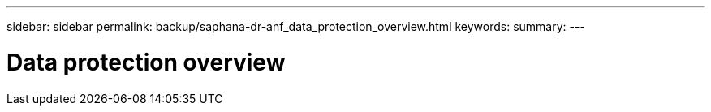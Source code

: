 ---
sidebar: sidebar
permalink: backup/saphana-dr-anf_data_protection_overview.html
keywords:
summary:
---

= Data protection overview
:hardbreaks:
:nofooter:
:icons: font
:linkattrs:
:imagesdir: ../media

//
// This file was created with NDAC Version 2.0 (August 17, 2020)
//
// 2021-05-24 12:07:40.299332
//
